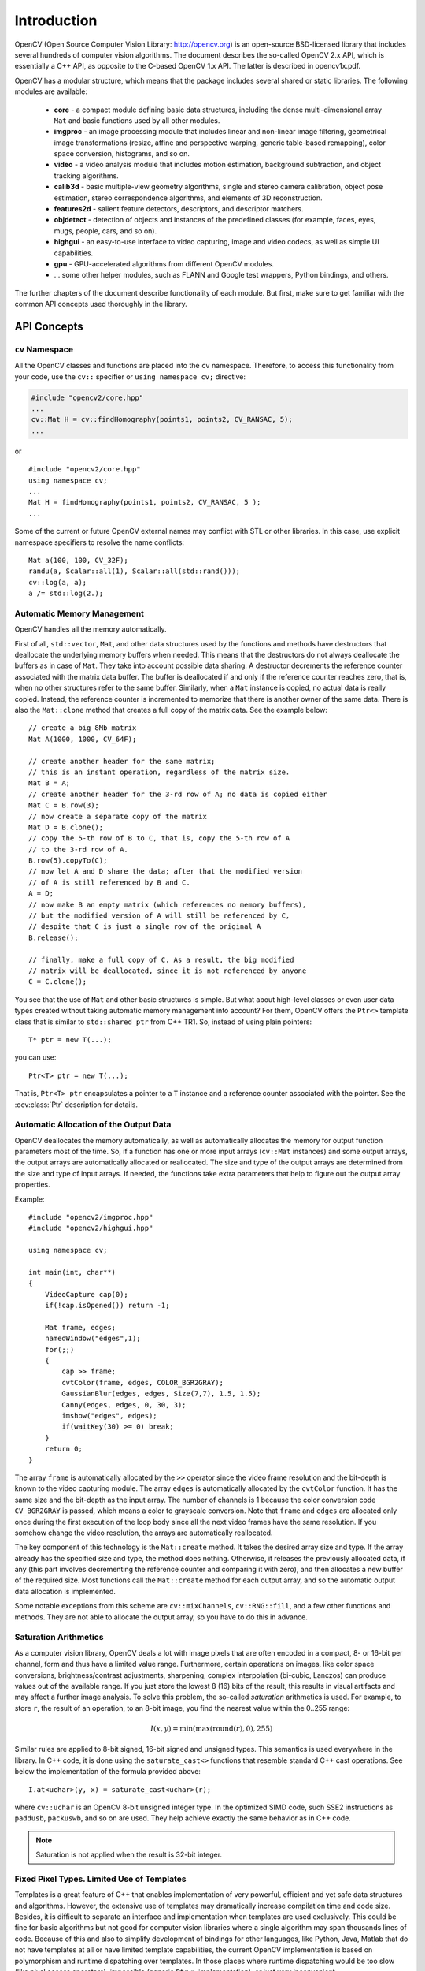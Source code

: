 ************
Introduction
************

.. highlight:: cpp

OpenCV (Open Source Computer Vision Library: http://opencv.org) is an open-source BSD-licensed library that includes several hundreds of computer vision algorithms. The document describes the so-called OpenCV 2.x API, which is essentially a C++ API, as opposite to the C-based OpenCV 1.x API. The latter is described in opencv1x.pdf.

OpenCV has a modular structure, which means that the package includes several shared or static libraries. The following modules are available:

 * **core** - a compact module defining basic data structures, including the dense multi-dimensional array ``Mat`` and basic functions used by all other modules.
 * **imgproc** - an image processing module that includes linear and non-linear image filtering, geometrical image transformations (resize, affine and perspective warping, generic table-based remapping), color space conversion, histograms, and so on.
 * **video** - a video analysis module that includes motion estimation, background subtraction, and object tracking algorithms.
 * **calib3d** - basic multiple-view geometry algorithms, single and stereo camera calibration, object pose estimation, stereo correspondence algorithms, and elements of 3D reconstruction.
 * **features2d** - salient feature detectors, descriptors, and descriptor matchers.
 * **objdetect** - detection of objects and instances of the predefined classes (for example, faces, eyes, mugs, people, cars, and so on).
 * **highgui** - an easy-to-use interface to video capturing, image and video codecs, as well as simple UI capabilities.
 * **gpu** - GPU-accelerated algorithms from different OpenCV modules.
 * ... some other helper modules, such as FLANN and Google test wrappers, Python bindings, and others.

The further chapters of the document describe functionality of each module. But first, make sure to get familiar with the common API concepts used thoroughly in the library.

API Concepts
================

``cv`` Namespace
------------------

All the OpenCV classes and functions are placed into the ``cv`` namespace. Therefore, to access this functionality from your code, use the ``cv::`` specifier or ``using namespace cv;`` directive:

.. code-block:: c

    #include "opencv2/core.hpp"
    ...
    cv::Mat H = cv::findHomography(points1, points2, CV_RANSAC, 5);
    ...

or ::

    #include "opencv2/core.hpp"
    using namespace cv;
    ...
    Mat H = findHomography(points1, points2, CV_RANSAC, 5 );
    ...

Some of the current or future OpenCV external names may conflict with STL
or other libraries. In this case, use explicit namespace specifiers to resolve the name conflicts: ::

    Mat a(100, 100, CV_32F);
    randu(a, Scalar::all(1), Scalar::all(std::rand()));
    cv::log(a, a);
    a /= std::log(2.);

Automatic Memory Management
---------------------------

OpenCV handles all the memory automatically.

First of all, ``std::vector``, ``Mat``, and other data structures used by the functions and methods have destructors that deallocate the underlying memory buffers when needed. This means that the destructors do not always deallocate the buffers as in case of ``Mat``. They take into account possible data sharing. A destructor decrements the reference counter associated with the matrix data buffer. The buffer is deallocated if and only if the reference counter reaches zero, that is, when no other structures refer to the same buffer. Similarly, when a ``Mat`` instance is copied, no actual data is really copied. Instead, the reference counter is incremented to memorize that there is another owner of the same data. There is also the ``Mat::clone`` method that creates a full copy of the matrix data. See the example below: ::

    // create a big 8Mb matrix
    Mat A(1000, 1000, CV_64F);

    // create another header for the same matrix;
    // this is an instant operation, regardless of the matrix size.
    Mat B = A;
    // create another header for the 3-rd row of A; no data is copied either
    Mat C = B.row(3);
    // now create a separate copy of the matrix
    Mat D = B.clone();
    // copy the 5-th row of B to C, that is, copy the 5-th row of A
    // to the 3-rd row of A.
    B.row(5).copyTo(C);
    // now let A and D share the data; after that the modified version
    // of A is still referenced by B and C.
    A = D;
    // now make B an empty matrix (which references no memory buffers),
    // but the modified version of A will still be referenced by C,
    // despite that C is just a single row of the original A
    B.release();

    // finally, make a full copy of C. As a result, the big modified
    // matrix will be deallocated, since it is not referenced by anyone
    C = C.clone();

You see that the use of ``Mat`` and other basic structures is simple. But what about high-level classes or even user data types created without taking automatic memory management into account? For them, OpenCV offers the ``Ptr<>`` template class that is similar to ``std::shared_ptr`` from C++ TR1. So, instead of using plain pointers::

   T* ptr = new T(...);

you can use::

   Ptr<T> ptr = new T(...);

That is, ``Ptr<T> ptr`` encapsulates a pointer to a ``T`` instance and a reference counter associated with the pointer. See the
:ocv:class:`Ptr`
description for details.

.. _AutomaticAllocation:

Automatic Allocation of the Output Data
---------------------------------------

OpenCV deallocates the memory automatically, as well as automatically allocates the memory for output function parameters most of the time. So, if a function has one or more input arrays (``cv::Mat`` instances) and some output arrays, the output arrays are automatically allocated or reallocated. The size and type of the output arrays are determined from the size and type of input arrays. If needed, the functions take extra parameters that help to figure out the output array properties.

Example: ::

    #include "opencv2/imgproc.hpp"
    #include "opencv2/highgui.hpp"

    using namespace cv;

    int main(int, char**)
    {
        VideoCapture cap(0);
        if(!cap.isOpened()) return -1;

        Mat frame, edges;
        namedWindow("edges",1);
        for(;;)
        {
            cap >> frame;
            cvtColor(frame, edges, COLOR_BGR2GRAY);
            GaussianBlur(edges, edges, Size(7,7), 1.5, 1.5);
            Canny(edges, edges, 0, 30, 3);
            imshow("edges", edges);
            if(waitKey(30) >= 0) break;
        }
        return 0;
    }

The array ``frame`` is automatically allocated by the ``>>`` operator since the video frame resolution and the bit-depth is known to the video capturing module. The array ``edges`` is automatically allocated by the ``cvtColor`` function. It has the same size and the bit-depth as the input array. The number of channels is 1 because the color conversion code ``CV_BGR2GRAY`` is passed, which means a color to grayscale conversion. Note that ``frame`` and ``edges`` are allocated only once during the first execution of the loop body since all the next video frames have the same resolution. If you somehow change the video resolution, the arrays are automatically reallocated.

The key component of this technology is the ``Mat::create`` method. It takes the desired array size and type. If the array already has the specified size and type, the method does nothing. Otherwise, it releases the previously allocated data, if any (this part involves decrementing the reference counter and comparing it with zero), and then allocates a new buffer of the required size. Most functions call the ``Mat::create`` method for each output array, and so the automatic output data allocation is implemented.

Some notable exceptions from this scheme are ``cv::mixChannels``, ``cv::RNG::fill``, and a few other functions and methods. They are not able to allocate the output array, so you have to do this in advance.

Saturation Arithmetics
----------------------

As a computer vision library, OpenCV deals a lot with image pixels that are often encoded in a compact, 8- or 16-bit per channel, form and thus have a limited value range. Furthermore, certain operations on images, like color space conversions, brightness/contrast adjustments, sharpening, complex interpolation (bi-cubic, Lanczos) can produce values out of the available range. If you just store the lowest 8 (16) bits of the result, this results in visual artifacts and may affect a further image analysis. To solve this problem, the so-called *saturation* arithmetics is used. For example, to store ``r``, the result of an operation, to an 8-bit image, you find the nearest value within the 0..255 range:

.. math::

    I(x,y)= \min ( \max (\textrm{round}(r), 0), 255)

Similar rules are applied to 8-bit signed, 16-bit signed and unsigned types. This semantics is used everywhere in the library. In C++ code, it is done using the ``saturate_cast<>`` functions that resemble standard C++ cast operations. See below the implementation of the formula provided above::

    I.at<uchar>(y, x) = saturate_cast<uchar>(r);

where ``cv::uchar`` is an OpenCV 8-bit unsigned integer type. In the optimized SIMD code, such SSE2 instructions as ``paddusb``, ``packuswb``, and so on are used. They help achieve exactly the same behavior as in C++ code.

.. note:: Saturation is not applied when the result is 32-bit integer.

Fixed Pixel Types. Limited Use of Templates
-------------------------------------------

Templates is a great feature of C++ that enables implementation of very powerful, efficient and yet safe data structures and algorithms. However, the extensive use of templates may dramatically increase compilation time and code size. Besides, it is difficult to separate an interface and implementation when templates are used exclusively. This could be fine for basic algorithms but not good for computer vision libraries where a single algorithm may span thousands lines of code. Because of this and also to simplify development of bindings for other languages, like Python, Java, Matlab that do not have templates at all or have limited template capabilities, the current OpenCV implementation is based on polymorphism and runtime dispatching over templates. In those places where runtime dispatching would be too slow (like pixel access operators), impossible (generic ``Ptr<>`` implementation), or just very inconvenient (``saturate_cast<>()``) the current implementation introduces small template classes, methods, and functions. Anywhere else in the current OpenCV version the use of templates is limited.

Consequently, there is a limited fixed set of primitive data types the library can operate on. That is, array elements should have one of the following types:

  * 8-bit unsigned integer (uchar)
  * 8-bit signed integer (schar)
  * 16-bit unsigned integer (ushort)
  * 16-bit signed integer (short)
  * 32-bit signed integer (int)
  * 32-bit floating-point number (float)
  * 64-bit floating-point number (double)
  * a tuple of several elements where all elements have the same type (one of the above). An array whose elements are such tuples, are called multi-channel arrays, as opposite to the single-channel arrays, whose elements are scalar values. The maximum possible number of channels is defined by the ``CV_CN_MAX`` constant, which is currently set to 512.

For these basic types, the following enumeration is applied::

  enum { CV_8U=0, CV_8S=1, CV_16U=2, CV_16S=3, CV_32S=4, CV_32F=5, CV_64F=6 };

Multi-channel (``n``-channel) types can be specified using the following options:

* ``CV_8UC1`` ... ``CV_64FC4`` constants (for a number of channels from 1 to 4)
* ``CV_8UC(n)`` ... ``CV_64FC(n)`` or ``CV_MAKETYPE(CV_8U, n)`` ... ``CV_MAKETYPE(CV_64F, n)`` macros when the number of channels is more than 4 or unknown at the compilation time.

.. note:: ``CV_32FC1 == CV_32F``, ``CV_32FC2 == CV_32FC(2) == CV_MAKETYPE(CV_32F, 2)``, and ``CV_MAKETYPE(depth, n) == ((x&7)<<3) + (n-1)``. This means that the  constant type is formed from the ``depth``, taking the lowest 3 bits, and the number of channels minus 1, taking the next ``log2(CV_CN_MAX)`` bits.

Examples: ::

   Mat mtx(3, 3, CV_32F); // make a 3x3 floating-point matrix
   Mat cmtx(10, 1, CV_64FC2); // make a 10x1 2-channel floating-point
                              // matrix (10-element complex vector)
   Mat img(Size(1920, 1080), CV_8UC3); // make a 3-channel (color) image
                                       // of 1920 columns and 1080 rows.
   Mat grayscale(image.size(), CV_MAKETYPE(image.depth(), 1)); // make a 1-channel image of
                                                               // the same size and same
                                                               // channel type as img

Arrays with more complex elements cannot be constructed or processed using OpenCV. Furthermore, each function or method can handle only a subset of all possible array types. Usually, the more complex the algorithm is, the smaller the supported subset of formats is. See below typical examples of such limitations:

  * The face detection algorithm only works with 8-bit grayscale or color images.
  * Linear algebra functions and most of the machine learning algorithms work with floating-point arrays only.
  * Basic functions, such as ``cv::add``, support all types.
  * Color space conversion functions support 8-bit unsigned, 16-bit unsigned, and 32-bit floating-point types.

The subset of supported types for each function has been defined from practical needs and could be extended in future based on user requests.


InputArray and OutputArray
--------------------------

Many OpenCV functions process dense 2-dimensional or multi-dimensional numerical arrays. Usually, such functions take cpp:class:`Mat` as parameters, but in some cases it's more convenient to use ``std::vector<>`` (for a point set, for example) or ``Matx<>`` (for 3x3 homography matrix and such). To avoid many duplicates in the API, special "proxy" classes have been introduced. The base "proxy" class is ``InputArray``. It is used for passing read-only arrays on a function input. The derived from ``InputArray`` class ``OutputArray`` is used to specify an output array for a function. Normally, you should not care of those intermediate types (and you should not declare variables of those types explicitly) - it will all just work automatically. You can assume that instead of ``InputArray``/``OutputArray`` you can always use ``Mat``, ``std::vector<>``, ``Matx<>``, ``Vec<>`` or ``Scalar``. When a function has an optional input or output array, and you do not have or do not want one, pass ``cv::noArray()``.

Error Handling
--------------

OpenCV uses exceptions to signal critical errors. When the input data has a correct format and belongs to the specified value range, but the algorithm cannot succeed for some reason (for example, the optimization algorithm did not converge), it returns a special error code (typically, just a boolean variable).

The exceptions can be instances of the ``cv::Exception`` class or its derivatives. In its turn, ``cv::Exception`` is a derivative of ``std::exception``. So it can be gracefully handled in the code using other standard C++ library components.

The exception is typically thrown either using the ``CV_Error(errcode, description)`` macro, or its printf-like ``CV_Error_(errcode, printf-spec, (printf-args))`` variant, or using the ``CV_Assert(condition)`` macro that checks the condition and throws an exception when it is not satisfied. For performance-critical code, there is ``CV_DbgAssert(condition)`` that is only retained in the Debug configuration. Due to the automatic memory management, all the intermediate buffers are automatically deallocated in case of a sudden error. You only need to add a try statement to catch exceptions, if needed: ::

    try
    {
        ... // call OpenCV
    }
    catch( cv::Exception& e )
    {
        const char* err_msg = e.what();
        std::cout << "exception caught: " << err_msg << std::endl;
    }

Multi-threading and Re-enterability
-----------------------------------

The current OpenCV implementation is fully re-enterable. That is, the same function, the same *constant* method of a class instance, or the same *non-constant* method of different class instances can be called from different threads. Also, the same ``cv::Mat`` can be used in different threads because the reference-counting operations use the architecture-specific atomic instructions.
